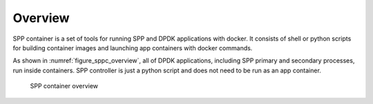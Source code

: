 ..  SPDX-License-Identifier: BSD-3-Clause
    Copyright(c) 2017-2018 Nippon Telegraph and Telephone Corporation

.. _spp_container_overview:

Overview
========

SPP container is a set of tools for running SPP and DPDK applications
with docker.
It consists of shell or python scripts
for building container images and launching app containers
with docker commands.

As shown in :numref:`figure_sppc_overview`, all of
DPDK applications, including SPP primary and secondary processes,
run inside containers.
SPP controller is just a python script and does not need to be run as
an app container.


.. _figure_sppc_overview:

.. figure:: ../../images/tools/sppc/sppc_overview.*
   :width: 85%

   SPP container overview
